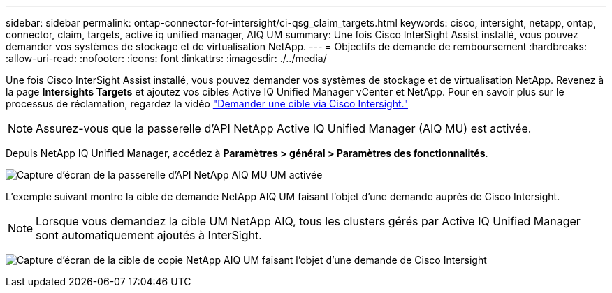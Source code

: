 ---
sidebar: sidebar 
permalink: ontap-connector-for-intersight/ci-qsg_claim_targets.html 
keywords: cisco, intersight, netapp, ontap, connector, claim, targets, active iq unified manager, AIQ UM 
summary: Une fois Cisco InterSight Assist installé, vous pouvez demander vos systèmes de stockage et de virtualisation NetApp. 
---
= Objectifs de demande de remboursement
:hardbreaks:
:allow-uri-read: 
:nofooter: 
:icons: font
:linkattrs: 
:imagesdir: ./../media/


[role="lead"]
Une fois Cisco InterSight Assist installé, vous pouvez demander vos systèmes de stockage et de virtualisation NetApp. Revenez à la page *Intersights Targets* et ajoutez vos cibles Active IQ Unified Manager vCenter et NetApp. Pour en savoir plus sur le processus de réclamation, regardez la vidéo https://tv.netapp.com/detail/video/6228080442001["Demander une cible via Cisco Intersight."^]


NOTE: Assurez-vous que la passerelle d'API NetApp Active IQ Unified Manager (AIQ MU) est activée.

Depuis NetApp IQ Unified Manager, accédez à *Paramètres > général > Paramètres des fonctionnalités*.

image:ci-qsg_image7.png["Capture d'écran de la passerelle d'API NetApp AIQ MU UM activée"]

L'exemple suivant montre la cible de demande NetApp AIQ UM faisant l'objet d'une demande auprès de Cisco Intersight.


NOTE: Lorsque vous demandez la cible UM NetApp AIQ, tous les clusters gérés par Active IQ Unified Manager sont automatiquement ajoutés à InterSight.

image:ci-qsg_image8.png["Capture d'écran de la cible de copie NetApp AIQ UM faisant l'objet d'une demande de Cisco Intersight"]

